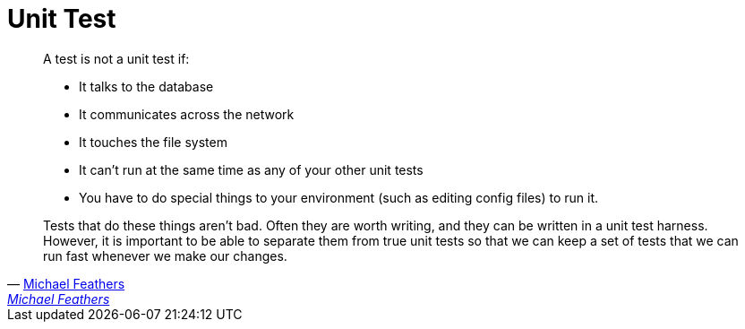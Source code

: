 = Unit Test


[quote, 'link:https://www.artima.com/weblogs/viewpost.jsp?thread=126923[Michael Feathers]', 'link:https://www.artima.com/weblogs/viewpost.jsp?thread=126923[Michael Feathers]']
____
A test is not a unit test if:

* It talks to the database
* It communicates across the network
* It touches the file system
* It can't run at the same time as any of your other unit tests
* You have to do special things to your environment (such as editing config files) to run it. 

Tests that do these things aren't bad. Often they are worth writing, and they can be written in a unit test harness. However, it is important to be able to separate them from true unit tests so that we can keep a set of tests that we can run fast whenever we make our changes. 
____

:feathers-unit: 